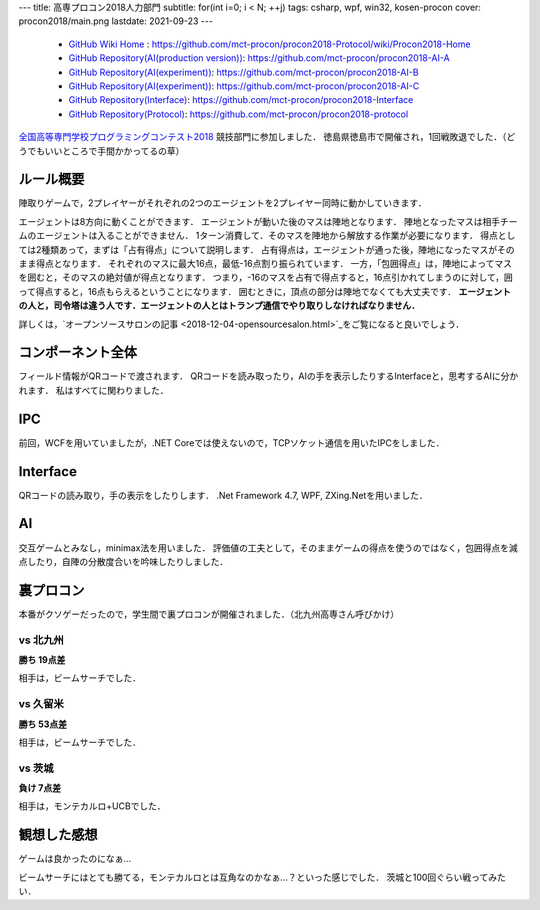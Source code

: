 ---
title: 高専プロコン2018人力部門
subtitle: for(int i=0; i < N; ++j)
tags: csharp, wpf, win32, kosen-procon
cover: procon2018/main.png
lastdate: 2021-09-23
---
 * `GitHub Wiki Home <https://github.com/mct-procon/procon2018-Protocol/wiki/Procon2018-Home>`_ : https://github.com/mct-procon/procon2018-Protocol/wiki/Procon2018-Home
 * `GitHub Repository(AI(production version)) <https://github.com/mct-procon/procon2018-AI-A>`_: https://github.com/mct-procon/procon2018-AI-A
 * `GitHub Repository(AI(experiment)) <https://github.com/mct-procon/procon2018-AI-B>`_: https://github.com/mct-procon/procon2018-AI-B
 * `GitHub Repository(AI(experiment)) <https://github.com/mct-procon/procon2018-AI-C>`_: https://github.com/mct-procon/procon2018-AI-C
 * `GitHub Repository(Interface) <https://github.com/mct-procon/procon2018-Interface>`_: https://github.com/mct-procon/procon2018-Interface
 * `GitHub Repository(Protocol) <https://github.com/mct-procon/procon2018-protocol>`_: https://github.com/mct-procon/procon2018-protocol

`全国高等専門学校プログラミングコンテスト2018`_ 競技部門に参加しました．
徳島県徳島市で開催され，1回戦敗退でした．（どうでもいいところで手間かかってるの草）

ルール概要
=============
陣取りゲームで，2プレイヤーがそれぞれの2つのエージェントを2プレイヤー同時に動かしていきます．

.. figure::../images/procon2018/rule.jpg
   :alt: Rule
   :width: 500px
   Rule

エージェントは8方向に動くことができます．
エージェントが動いた後のマスは陣地となります．
陣地となったマスは相手チームのエージェントは入ることができません．
1ターン消費して．そのマスを陣地から解放する作業が必要になります．
得点としては2種類あって，まずは「占有得点」について説明します．
占有得点は，エージェントが通った後，陣地になったマスがそのまま得点となります．
それぞれのマスに最大16点，最低-16点割り振られています．
一方，「包囲得点」は，陣地によってマスを囲むと，そのマスの絶対値が得点となります．
つまり，-16のマスを占有で得点すると，16点引かれてしまうのに対して，囲って得点すると，16点もらえるということになります．
囲むときに，頂点の部分は陣地でなくても大丈夫です．
**エージェントの人と，司令塔は違う人です．エージェントの人とはトランプ通信でやり取りしなければなりません．**

.. figure::../images/procon2018/main.png
   :alt: image
   :width: 500px
   Image

詳しくは，`オープンソースサロンの記事 <2018-12-04-opensourcesalon.html>`_をご覧になると良いでしょう．

コンポーネント全体
======================

フィールド情報がQRコードで渡されます．
QRコードを読み取ったり，AIの手を表示したりするInterfaceと，思考するAIに分かれます．
私はすべてに関わりました．

IPC
=====

前回，WCFを用いていましたが，.NET Coreでは使えないので，TCPソケット通信を用いたIPCをしました．

Interface
============
QRコードの読み取り，手の表示をしたりします．
.Net Framework 4.7, WPF, ZXing.Netを用いました．

AI
========

交互ゲームとみなし，minimax法を用いました．
評価値の工夫として，そのままゲームの得点を使うのではなく，包囲得点を減点したり，自陣の分散度合いを吟味したりしました．

裏プロコン
============

本番がクソゲーだったので，学生間で裏プロコンが開催されました．（北九州高専さん呼びかけ）

vs 北九州
----------
**勝ち 19点差**

相手は，ビームサーチでした．

.. figure::../images/procon2018/北九州.png
   :alt: vs Kitakyushu
   :width: 500px
   vs Kitakyushu

vs 久留米
----------
**勝ち 53点差**

相手は，ビームサーチでした．

.. figure::../images/procon2018/久留米.png
   :alt: vs Kurume
   :width: 500px
   vs Kurume

vs 茨城
----------
**負け 7点差**

相手は，モンテカルロ+UCBでした．

.. figure::../images/procon2018/茨城.png
   :alt: vs Ibaraki
   :width: 500px
   vs Ibaraki


観想した感想
==============

ゲームは良かったのになぁ…

ビームサーチにはとても勝てる，モンテカルロとは互角なのかなぁ…？といった感じでした．
茨城と100回ぐらい戦ってみたい．


.. _全国高等専門学校プログラミングコンテスト2018: https://www.procon.gr.jp/?page_id=64541